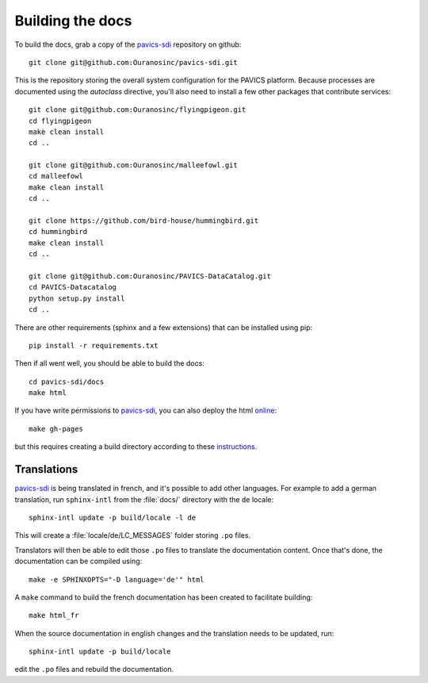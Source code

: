 =================
Building the docs
=================

To build the docs, grab a copy of the `pavics-sdi`_ repository on github::

   git clone git@github.com:Ouranosinc/pavics-sdi.git

This is the repository storing the overall system configuration for the PAVICS platform. Because processes are documented using the `autoclass` directive, you'll also need to install a few other packages that contribute services::

    git clone git@github.com:Ouranosinc/flyingpigeon.git
    cd flyingpigeon
    make clean install
    cd ..

    git clone git@github.com:Ouranosinc/malleefowl.git
    cd malleefowl
    make clean install
    cd ..

    git clone https://github.com/bird-house/hummingbird.git
    cd hummingbird
    make clean install
    cd ..

    git clone git@github.com:Ouranosinc/PAVICS-DataCatalog.git
    cd PAVICS-Datacatalog
    python setup.py install
    cd ..

There are other requirements (sphinx and a few extensions) that can be installed using pip::

   pip install -r requirements.txt

Then if all went well, you should be able to build the docs::

   cd pavics-sdi/docs
   make html

If you have write permissions to `pavics-sdi`_, you can also deploy the html `online <https://ouranosinc.github.io/pavics-sdi/>`_::

   make gh-pages

but this requires creating a build directory according to these `instructions <https://daler.github.io/sphinxdoc-test/includeme.html>`_.


Translations
============

`pavics-sdi`_ is being translated in french, and it's possible to add other languages. For example to add a german translation,  run ``sphinx-intl`` from the :file:`docs/` directory with the ``de`` locale::

   sphinx-intl update -p build/locale -l de

This will create a :file:`locale/de/LC_MESSAGES` folder storing ``.po`` files.

Translators will then be able to edit those ``.po`` files to translate the documentation content. Once that's done, the documentation can be compiled using::

   make -e SPHINXOPTS="-D language='de'" html


A ``make`` command to build the french documentation has been created to facilitate building::

   make html_fr

When the source documentation in english changes and the translation needs to be updated, run::

   sphinx-intl update -p build/locale

edit the ``.po`` files and rebuild the documentation.




.. _pavics-sdi: https://github.com/Ouranosinc/pavics-sdi.git







